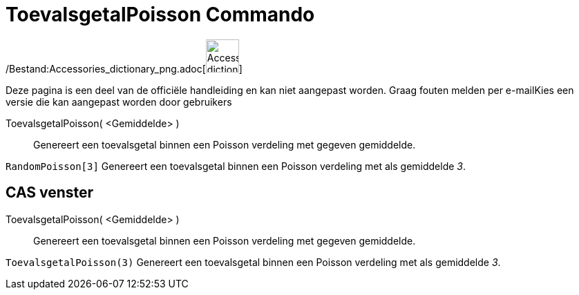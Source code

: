 = ToevalsgetalPoisson Commando
:page-en: commands/RandomPoisson_Command
ifdef::env-github[:imagesdir: /nl/modules/ROOT/assets/images]

/Bestand:Accessories_dictionary_png.adoc[image:48px-Accessories_dictionary.png[Accessories
dictionary.png,width=48,height=48]]

Deze pagina is een deel van de officiële handleiding en kan niet aangepast worden. Graag fouten melden per
e-mail[.mw-selflink .selflink]##Kies een versie die kan aangepast worden door gebruikers##

ToevalsgetalPoisson( <Gemiddelde> )::
  Genereert een toevalsgetal binnen een Poisson verdeling met gegeven gemiddelde.

[EXAMPLE]
====

`++RandomPoisson[3]++` Genereert een toevalsgetal binnen een Poisson verdeling met als gemiddelde _3_.

====

== CAS venster

ToevalsgetalPoisson( <Gemiddelde> )::
  Genereert een toevalsgetal binnen een Poisson verdeling met gegeven gemiddelde.

[EXAMPLE]
====

`++ToevalsgetalPoisson(3)++` Genereert een toevalsgetal binnen een Poisson verdeling met als gemiddelde _3_.

====
